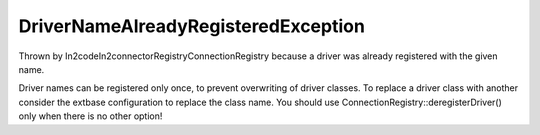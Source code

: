 DriverNameAlreadyRegisteredException
====================================

Thrown by \In2code\In2connector\Registry\ConnectionRegistry because a driver was already registered with the given name.

Driver names can be registered only once, to prevent overwriting of driver classes.
To replace a driver class with another consider the extbase configuration to replace the class name.
You should use ConnectionRegistry::deregisterDriver() only when there is no other option!
